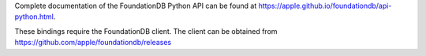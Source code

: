 Complete documentation of the FoundationDB Python API can be found at https://apple.github.io/foundationdb/api-python.html.

These bindings require the FoundationDB client. The client can be obtained from https://github.com/apple/foundationdb/releases
